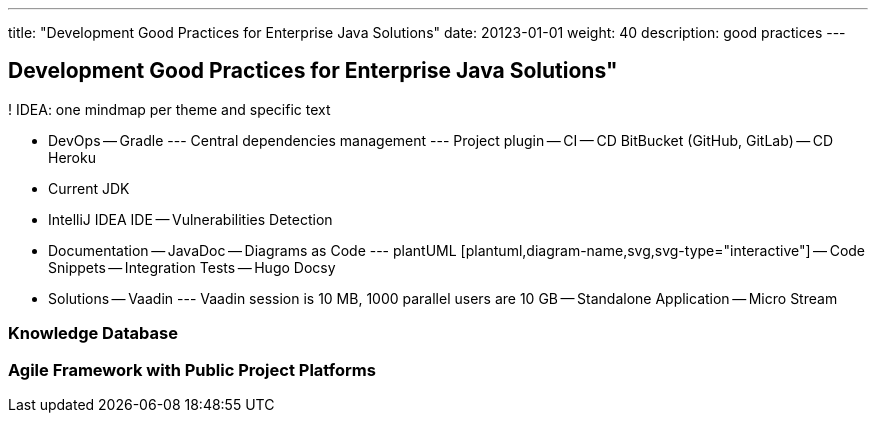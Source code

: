 ---
title: "Development Good Practices for Enterprise Java Solutions"
date: 20123-01-01
weight: 40
description: good practices
---

== Development Good Practices for Enterprise Java Solutions"
:author: Marcel Baumann
:email: <marcel.baumann@tangly.net>
:description: Design conventions for the open source components of tangly
:keywords: agile, architecture, design
:company: https://www.tangly.net/[tangly llc]

! IDEA: one mindmap per theme and specific text

- DevOps
-- Gradle
--- Central dependencies management
--- Project plugin
-- CI
-- CD BitBucket (GitHub, GitLab)
-- CD Heroku
- Current JDK

- IntelliJ IDEA IDE
-- Vulnerabilities Detection

- Documentation
-- JavaDoc
-- Diagrams as Code
--- plantUML [plantuml,diagram-name,svg,svg-type="interactive"]
-- Code Snippets
-- Integration Tests
-- Hugo Docsy

- Solutions
-- Vaadin
--- Vaadin session is 10 MB, 1000 parallel users are 10 GB
-- Standalone Application
-- Micro Stream

=== Knowledge Database

=== Agile Framework with Public Project Platforms



